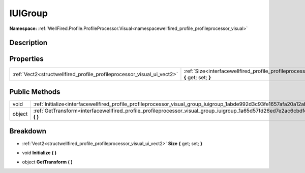 .. _interfacewellfired_profile_profileprocessor_visual_group_iuigroup:

IUIGroup
=========

**Namespace:** :ref:`WellFired.Profile.ProfileProcessor.Visual<namespacewellfired_profile_profileprocessor_visual>`

Description
------------



Properties
-----------

+-------------------------------------------------------------------------+------------------------------------------------------------------------------------------------------------------------------------------+
|:ref:`Vect2<structwellfired_profile_profileprocessor_visual_ui_vect2>`   |:ref:`Size<interfacewellfired_profile_profileprocessor_visual_group_iuigroup_1a271e9f6af30cf26812cc83445a3fa604>` **{** get; set; **}**   |
+-------------------------------------------------------------------------+------------------------------------------------------------------------------------------------------------------------------------------+

Public Methods
---------------

+-------------+-----------------------------------------------------------------------------------------------------------------------------------------+
|void         |:ref:`Initialize<interfacewellfired_profile_profileprocessor_visual_group_iuigroup_1abde992d3c93fe1657afa20a12ab17c20>` **(**  **)**     |
+-------------+-----------------------------------------------------------------------------------------------------------------------------------------+
|object       |:ref:`GetTransform<interfacewellfired_profile_profileprocessor_visual_group_iuigroup_1a65d57fd26ed7e2ac6cbdfe4537bd7817>` **(**  **)**   |
+-------------+-----------------------------------------------------------------------------------------------------------------------------------------+

Breakdown
----------

.. _interfacewellfired_profile_profileprocessor_visual_group_iuigroup_1a271e9f6af30cf26812cc83445a3fa604:

- :ref:`Vect2<structwellfired_profile_profileprocessor_visual_ui_vect2>` **Size** **{** get; set; **}**

.. _interfacewellfired_profile_profileprocessor_visual_group_iuigroup_1abde992d3c93fe1657afa20a12ab17c20:

- void **Initialize** **(**  **)**

.. _interfacewellfired_profile_profileprocessor_visual_group_iuigroup_1a65d57fd26ed7e2ac6cbdfe4537bd7817:

- object **GetTransform** **(**  **)**

